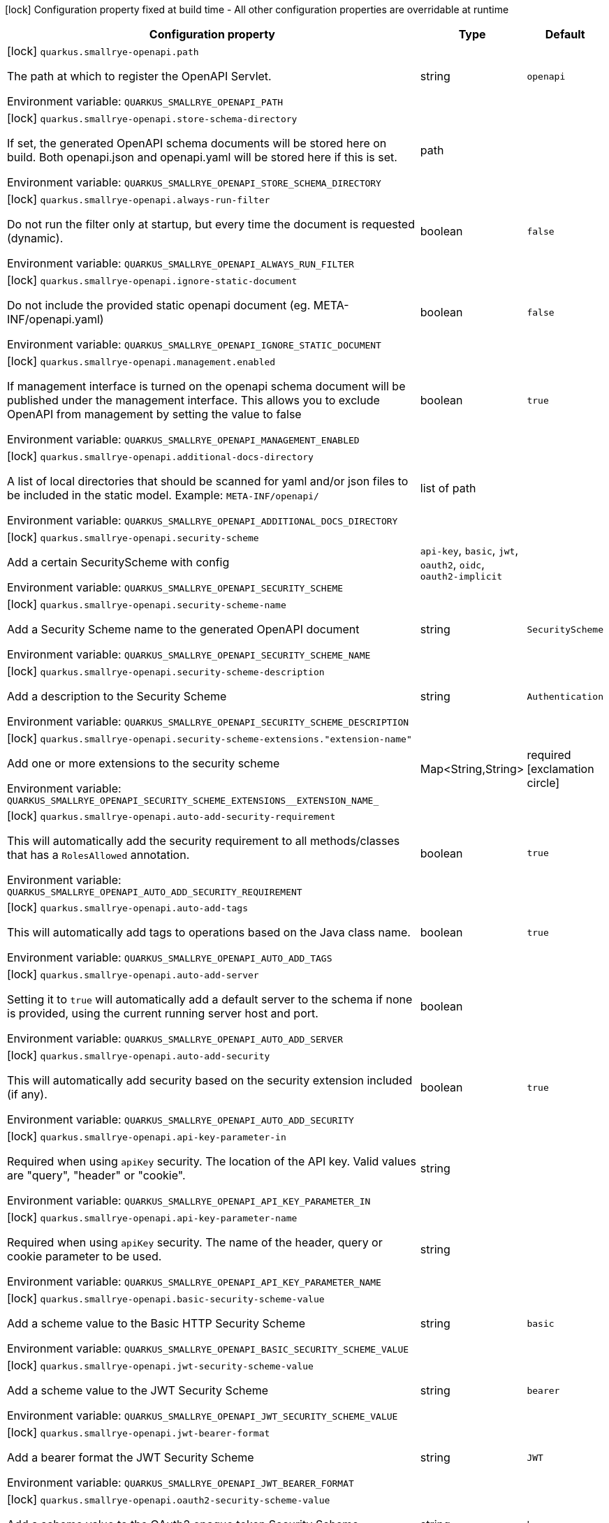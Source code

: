 :summaryTableId: quarkus-smallrye-openapi_quarkus-smallrye-openapi
[.configuration-legend]
icon:lock[title=Fixed at build time] Configuration property fixed at build time - All other configuration properties are overridable at runtime
[.configuration-reference.searchable, cols="80,.^10,.^10"]
|===

h|Configuration property
h|Type
h|Default

a|icon:lock[title=Fixed at build time] [[quarkus-smallrye-openapi_quarkus-smallrye-openapi-path]] `quarkus.smallrye-openapi.path`

[.description]
--
The path at which to register the OpenAPI Servlet.


ifdef::add-copy-button-to-env-var[]
Environment variable: env_var_with_copy_button:+++QUARKUS_SMALLRYE_OPENAPI_PATH+++[]
endif::add-copy-button-to-env-var[]
ifndef::add-copy-button-to-env-var[]
Environment variable: `+++QUARKUS_SMALLRYE_OPENAPI_PATH+++`
endif::add-copy-button-to-env-var[]
--
|string
|`openapi`

a|icon:lock[title=Fixed at build time] [[quarkus-smallrye-openapi_quarkus-smallrye-openapi-store-schema-directory]] `quarkus.smallrye-openapi.store-schema-directory`

[.description]
--
If set, the generated OpenAPI schema documents will be stored here on build. Both openapi.json and openapi.yaml will be stored here if this is set.


ifdef::add-copy-button-to-env-var[]
Environment variable: env_var_with_copy_button:+++QUARKUS_SMALLRYE_OPENAPI_STORE_SCHEMA_DIRECTORY+++[]
endif::add-copy-button-to-env-var[]
ifndef::add-copy-button-to-env-var[]
Environment variable: `+++QUARKUS_SMALLRYE_OPENAPI_STORE_SCHEMA_DIRECTORY+++`
endif::add-copy-button-to-env-var[]
--
|path
|

a|icon:lock[title=Fixed at build time] [[quarkus-smallrye-openapi_quarkus-smallrye-openapi-always-run-filter]] `quarkus.smallrye-openapi.always-run-filter`

[.description]
--
Do not run the filter only at startup, but every time the document is requested (dynamic).


ifdef::add-copy-button-to-env-var[]
Environment variable: env_var_with_copy_button:+++QUARKUS_SMALLRYE_OPENAPI_ALWAYS_RUN_FILTER+++[]
endif::add-copy-button-to-env-var[]
ifndef::add-copy-button-to-env-var[]
Environment variable: `+++QUARKUS_SMALLRYE_OPENAPI_ALWAYS_RUN_FILTER+++`
endif::add-copy-button-to-env-var[]
--
|boolean
|`false`

a|icon:lock[title=Fixed at build time] [[quarkus-smallrye-openapi_quarkus-smallrye-openapi-ignore-static-document]] `quarkus.smallrye-openapi.ignore-static-document`

[.description]
--
Do not include the provided static openapi document (eg. META-INF/openapi.yaml)


ifdef::add-copy-button-to-env-var[]
Environment variable: env_var_with_copy_button:+++QUARKUS_SMALLRYE_OPENAPI_IGNORE_STATIC_DOCUMENT+++[]
endif::add-copy-button-to-env-var[]
ifndef::add-copy-button-to-env-var[]
Environment variable: `+++QUARKUS_SMALLRYE_OPENAPI_IGNORE_STATIC_DOCUMENT+++`
endif::add-copy-button-to-env-var[]
--
|boolean
|`false`

a|icon:lock[title=Fixed at build time] [[quarkus-smallrye-openapi_quarkus-smallrye-openapi-management-enabled]] `quarkus.smallrye-openapi.management.enabled`

[.description]
--
If management interface is turned on the openapi schema document will be published under the management interface. This allows you to exclude OpenAPI from management by setting the value to false


ifdef::add-copy-button-to-env-var[]
Environment variable: env_var_with_copy_button:+++QUARKUS_SMALLRYE_OPENAPI_MANAGEMENT_ENABLED+++[]
endif::add-copy-button-to-env-var[]
ifndef::add-copy-button-to-env-var[]
Environment variable: `+++QUARKUS_SMALLRYE_OPENAPI_MANAGEMENT_ENABLED+++`
endif::add-copy-button-to-env-var[]
--
|boolean
|`true`

a|icon:lock[title=Fixed at build time] [[quarkus-smallrye-openapi_quarkus-smallrye-openapi-additional-docs-directory]] `quarkus.smallrye-openapi.additional-docs-directory`

[.description]
--
A list of local directories that should be scanned for yaml and/or json files to be included in the static model. Example: `META-INF/openapi/`


ifdef::add-copy-button-to-env-var[]
Environment variable: env_var_with_copy_button:+++QUARKUS_SMALLRYE_OPENAPI_ADDITIONAL_DOCS_DIRECTORY+++[]
endif::add-copy-button-to-env-var[]
ifndef::add-copy-button-to-env-var[]
Environment variable: `+++QUARKUS_SMALLRYE_OPENAPI_ADDITIONAL_DOCS_DIRECTORY+++`
endif::add-copy-button-to-env-var[]
--
|list of path
|

a|icon:lock[title=Fixed at build time] [[quarkus-smallrye-openapi_quarkus-smallrye-openapi-security-scheme]] `quarkus.smallrye-openapi.security-scheme`

[.description]
--
Add a certain SecurityScheme with config


ifdef::add-copy-button-to-env-var[]
Environment variable: env_var_with_copy_button:+++QUARKUS_SMALLRYE_OPENAPI_SECURITY_SCHEME+++[]
endif::add-copy-button-to-env-var[]
ifndef::add-copy-button-to-env-var[]
Environment variable: `+++QUARKUS_SMALLRYE_OPENAPI_SECURITY_SCHEME+++`
endif::add-copy-button-to-env-var[]
--
a|`api-key`, `basic`, `jwt`, `oauth2`, `oidc`, `oauth2-implicit`
|

a|icon:lock[title=Fixed at build time] [[quarkus-smallrye-openapi_quarkus-smallrye-openapi-security-scheme-name]] `quarkus.smallrye-openapi.security-scheme-name`

[.description]
--
Add a Security Scheme name to the generated OpenAPI document


ifdef::add-copy-button-to-env-var[]
Environment variable: env_var_with_copy_button:+++QUARKUS_SMALLRYE_OPENAPI_SECURITY_SCHEME_NAME+++[]
endif::add-copy-button-to-env-var[]
ifndef::add-copy-button-to-env-var[]
Environment variable: `+++QUARKUS_SMALLRYE_OPENAPI_SECURITY_SCHEME_NAME+++`
endif::add-copy-button-to-env-var[]
--
|string
|`SecurityScheme`

a|icon:lock[title=Fixed at build time] [[quarkus-smallrye-openapi_quarkus-smallrye-openapi-security-scheme-description]] `quarkus.smallrye-openapi.security-scheme-description`

[.description]
--
Add a description to the Security Scheme


ifdef::add-copy-button-to-env-var[]
Environment variable: env_var_with_copy_button:+++QUARKUS_SMALLRYE_OPENAPI_SECURITY_SCHEME_DESCRIPTION+++[]
endif::add-copy-button-to-env-var[]
ifndef::add-copy-button-to-env-var[]
Environment variable: `+++QUARKUS_SMALLRYE_OPENAPI_SECURITY_SCHEME_DESCRIPTION+++`
endif::add-copy-button-to-env-var[]
--
|string
|`Authentication`

a|icon:lock[title=Fixed at build time] [[quarkus-smallrye-openapi_quarkus-smallrye-openapi-security-scheme-extensions-extension-name]] `quarkus.smallrye-openapi.security-scheme-extensions."extension-name"`

[.description]
--
Add one or more extensions to the security scheme


ifdef::add-copy-button-to-env-var[]
Environment variable: env_var_with_copy_button:+++QUARKUS_SMALLRYE_OPENAPI_SECURITY_SCHEME_EXTENSIONS__EXTENSION_NAME_+++[]
endif::add-copy-button-to-env-var[]
ifndef::add-copy-button-to-env-var[]
Environment variable: `+++QUARKUS_SMALLRYE_OPENAPI_SECURITY_SCHEME_EXTENSIONS__EXTENSION_NAME_+++`
endif::add-copy-button-to-env-var[]
--
|Map<String,String>
|required icon:exclamation-circle[title=Configuration property is required]

a|icon:lock[title=Fixed at build time] [[quarkus-smallrye-openapi_quarkus-smallrye-openapi-auto-add-security-requirement]] `quarkus.smallrye-openapi.auto-add-security-requirement`

[.description]
--
This will automatically add the security requirement to all methods/classes that has a `RolesAllowed` annotation.


ifdef::add-copy-button-to-env-var[]
Environment variable: env_var_with_copy_button:+++QUARKUS_SMALLRYE_OPENAPI_AUTO_ADD_SECURITY_REQUIREMENT+++[]
endif::add-copy-button-to-env-var[]
ifndef::add-copy-button-to-env-var[]
Environment variable: `+++QUARKUS_SMALLRYE_OPENAPI_AUTO_ADD_SECURITY_REQUIREMENT+++`
endif::add-copy-button-to-env-var[]
--
|boolean
|`true`

a|icon:lock[title=Fixed at build time] [[quarkus-smallrye-openapi_quarkus-smallrye-openapi-auto-add-tags]] `quarkus.smallrye-openapi.auto-add-tags`

[.description]
--
This will automatically add tags to operations based on the Java class name.


ifdef::add-copy-button-to-env-var[]
Environment variable: env_var_with_copy_button:+++QUARKUS_SMALLRYE_OPENAPI_AUTO_ADD_TAGS+++[]
endif::add-copy-button-to-env-var[]
ifndef::add-copy-button-to-env-var[]
Environment variable: `+++QUARKUS_SMALLRYE_OPENAPI_AUTO_ADD_TAGS+++`
endif::add-copy-button-to-env-var[]
--
|boolean
|`true`

a|icon:lock[title=Fixed at build time] [[quarkus-smallrye-openapi_quarkus-smallrye-openapi-auto-add-server]] `quarkus.smallrye-openapi.auto-add-server`

[.description]
--
Setting it to `true` will automatically add a default server to the schema if none is provided, using the current running server host and port.


ifdef::add-copy-button-to-env-var[]
Environment variable: env_var_with_copy_button:+++QUARKUS_SMALLRYE_OPENAPI_AUTO_ADD_SERVER+++[]
endif::add-copy-button-to-env-var[]
ifndef::add-copy-button-to-env-var[]
Environment variable: `+++QUARKUS_SMALLRYE_OPENAPI_AUTO_ADD_SERVER+++`
endif::add-copy-button-to-env-var[]
--
|boolean
|

a|icon:lock[title=Fixed at build time] [[quarkus-smallrye-openapi_quarkus-smallrye-openapi-auto-add-security]] `quarkus.smallrye-openapi.auto-add-security`

[.description]
--
This will automatically add security based on the security extension included (if any).


ifdef::add-copy-button-to-env-var[]
Environment variable: env_var_with_copy_button:+++QUARKUS_SMALLRYE_OPENAPI_AUTO_ADD_SECURITY+++[]
endif::add-copy-button-to-env-var[]
ifndef::add-copy-button-to-env-var[]
Environment variable: `+++QUARKUS_SMALLRYE_OPENAPI_AUTO_ADD_SECURITY+++`
endif::add-copy-button-to-env-var[]
--
|boolean
|`true`

a|icon:lock[title=Fixed at build time] [[quarkus-smallrye-openapi_quarkus-smallrye-openapi-api-key-parameter-in]] `quarkus.smallrye-openapi.api-key-parameter-in`

[.description]
--
Required when using `apiKey` security. The location of the API key. Valid values are "query", "header" or "cookie".


ifdef::add-copy-button-to-env-var[]
Environment variable: env_var_with_copy_button:+++QUARKUS_SMALLRYE_OPENAPI_API_KEY_PARAMETER_IN+++[]
endif::add-copy-button-to-env-var[]
ifndef::add-copy-button-to-env-var[]
Environment variable: `+++QUARKUS_SMALLRYE_OPENAPI_API_KEY_PARAMETER_IN+++`
endif::add-copy-button-to-env-var[]
--
|string
|

a|icon:lock[title=Fixed at build time] [[quarkus-smallrye-openapi_quarkus-smallrye-openapi-api-key-parameter-name]] `quarkus.smallrye-openapi.api-key-parameter-name`

[.description]
--
Required when using `apiKey` security. The name of the header, query or cookie parameter to be used.


ifdef::add-copy-button-to-env-var[]
Environment variable: env_var_with_copy_button:+++QUARKUS_SMALLRYE_OPENAPI_API_KEY_PARAMETER_NAME+++[]
endif::add-copy-button-to-env-var[]
ifndef::add-copy-button-to-env-var[]
Environment variable: `+++QUARKUS_SMALLRYE_OPENAPI_API_KEY_PARAMETER_NAME+++`
endif::add-copy-button-to-env-var[]
--
|string
|

a|icon:lock[title=Fixed at build time] [[quarkus-smallrye-openapi_quarkus-smallrye-openapi-basic-security-scheme-value]] `quarkus.smallrye-openapi.basic-security-scheme-value`

[.description]
--
Add a scheme value to the Basic HTTP Security Scheme


ifdef::add-copy-button-to-env-var[]
Environment variable: env_var_with_copy_button:+++QUARKUS_SMALLRYE_OPENAPI_BASIC_SECURITY_SCHEME_VALUE+++[]
endif::add-copy-button-to-env-var[]
ifndef::add-copy-button-to-env-var[]
Environment variable: `+++QUARKUS_SMALLRYE_OPENAPI_BASIC_SECURITY_SCHEME_VALUE+++`
endif::add-copy-button-to-env-var[]
--
|string
|`basic`

a|icon:lock[title=Fixed at build time] [[quarkus-smallrye-openapi_quarkus-smallrye-openapi-jwt-security-scheme-value]] `quarkus.smallrye-openapi.jwt-security-scheme-value`

[.description]
--
Add a scheme value to the JWT Security Scheme


ifdef::add-copy-button-to-env-var[]
Environment variable: env_var_with_copy_button:+++QUARKUS_SMALLRYE_OPENAPI_JWT_SECURITY_SCHEME_VALUE+++[]
endif::add-copy-button-to-env-var[]
ifndef::add-copy-button-to-env-var[]
Environment variable: `+++QUARKUS_SMALLRYE_OPENAPI_JWT_SECURITY_SCHEME_VALUE+++`
endif::add-copy-button-to-env-var[]
--
|string
|`bearer`

a|icon:lock[title=Fixed at build time] [[quarkus-smallrye-openapi_quarkus-smallrye-openapi-jwt-bearer-format]] `quarkus.smallrye-openapi.jwt-bearer-format`

[.description]
--
Add a bearer format the JWT Security Scheme


ifdef::add-copy-button-to-env-var[]
Environment variable: env_var_with_copy_button:+++QUARKUS_SMALLRYE_OPENAPI_JWT_BEARER_FORMAT+++[]
endif::add-copy-button-to-env-var[]
ifndef::add-copy-button-to-env-var[]
Environment variable: `+++QUARKUS_SMALLRYE_OPENAPI_JWT_BEARER_FORMAT+++`
endif::add-copy-button-to-env-var[]
--
|string
|`JWT`

a|icon:lock[title=Fixed at build time] [[quarkus-smallrye-openapi_quarkus-smallrye-openapi-oauth2-security-scheme-value]] `quarkus.smallrye-openapi.oauth2-security-scheme-value`

[.description]
--
Add a scheme value to the OAuth2 opaque token Security Scheme


ifdef::add-copy-button-to-env-var[]
Environment variable: env_var_with_copy_button:+++QUARKUS_SMALLRYE_OPENAPI_OAUTH2_SECURITY_SCHEME_VALUE+++[]
endif::add-copy-button-to-env-var[]
ifndef::add-copy-button-to-env-var[]
Environment variable: `+++QUARKUS_SMALLRYE_OPENAPI_OAUTH2_SECURITY_SCHEME_VALUE+++`
endif::add-copy-button-to-env-var[]
--
|string
|`bearer`

a|icon:lock[title=Fixed at build time] [[quarkus-smallrye-openapi_quarkus-smallrye-openapi-oauth2-bearer-format]] `quarkus.smallrye-openapi.oauth2-bearer-format`

[.description]
--
Add a scheme value to OAuth2 opaque token Security Scheme


ifdef::add-copy-button-to-env-var[]
Environment variable: env_var_with_copy_button:+++QUARKUS_SMALLRYE_OPENAPI_OAUTH2_BEARER_FORMAT+++[]
endif::add-copy-button-to-env-var[]
ifndef::add-copy-button-to-env-var[]
Environment variable: `+++QUARKUS_SMALLRYE_OPENAPI_OAUTH2_BEARER_FORMAT+++`
endif::add-copy-button-to-env-var[]
--
|string
|`Opaque`

a|icon:lock[title=Fixed at build time] [[quarkus-smallrye-openapi_quarkus-smallrye-openapi-oidc-open-id-connect-url]] `quarkus.smallrye-openapi.oidc-open-id-connect-url`

[.description]
--
Add a openIdConnectUrl value to the OIDC Security Scheme


ifdef::add-copy-button-to-env-var[]
Environment variable: env_var_with_copy_button:+++QUARKUS_SMALLRYE_OPENAPI_OIDC_OPEN_ID_CONNECT_URL+++[]
endif::add-copy-button-to-env-var[]
ifndef::add-copy-button-to-env-var[]
Environment variable: `+++QUARKUS_SMALLRYE_OPENAPI_OIDC_OPEN_ID_CONNECT_URL+++`
endif::add-copy-button-to-env-var[]
--
|string
|

a|icon:lock[title=Fixed at build time] [[quarkus-smallrye-openapi_quarkus-smallrye-openapi-oauth2-implicit-refresh-url]] `quarkus.smallrye-openapi.oauth2-implicit-refresh-url`

[.description]
--
Add a implicit flow refreshUrl value to the OAuth2 Security Scheme


ifdef::add-copy-button-to-env-var[]
Environment variable: env_var_with_copy_button:+++QUARKUS_SMALLRYE_OPENAPI_OAUTH2_IMPLICIT_REFRESH_URL+++[]
endif::add-copy-button-to-env-var[]
ifndef::add-copy-button-to-env-var[]
Environment variable: `+++QUARKUS_SMALLRYE_OPENAPI_OAUTH2_IMPLICIT_REFRESH_URL+++`
endif::add-copy-button-to-env-var[]
--
|string
|

a|icon:lock[title=Fixed at build time] [[quarkus-smallrye-openapi_quarkus-smallrye-openapi-oauth2-implicit-authorization-url]] `quarkus.smallrye-openapi.oauth2-implicit-authorization-url`

[.description]
--
Add an implicit flow authorizationUrl value to the OAuth2 Security Scheme


ifdef::add-copy-button-to-env-var[]
Environment variable: env_var_with_copy_button:+++QUARKUS_SMALLRYE_OPENAPI_OAUTH2_IMPLICIT_AUTHORIZATION_URL+++[]
endif::add-copy-button-to-env-var[]
ifndef::add-copy-button-to-env-var[]
Environment variable: `+++QUARKUS_SMALLRYE_OPENAPI_OAUTH2_IMPLICIT_AUTHORIZATION_URL+++`
endif::add-copy-button-to-env-var[]
--
|string
|

a|icon:lock[title=Fixed at build time] [[quarkus-smallrye-openapi_quarkus-smallrye-openapi-oauth2-implicit-token-url]] `quarkus.smallrye-openapi.oauth2-implicit-token-url`

[.description]
--
Add an implicit flow tokenUrl value to the OAuth2 Security Scheme


ifdef::add-copy-button-to-env-var[]
Environment variable: env_var_with_copy_button:+++QUARKUS_SMALLRYE_OPENAPI_OAUTH2_IMPLICIT_TOKEN_URL+++[]
endif::add-copy-button-to-env-var[]
ifndef::add-copy-button-to-env-var[]
Environment variable: `+++QUARKUS_SMALLRYE_OPENAPI_OAUTH2_IMPLICIT_TOKEN_URL+++`
endif::add-copy-button-to-env-var[]
--
|string
|

a|icon:lock[title=Fixed at build time] [[quarkus-smallrye-openapi_quarkus-smallrye-openapi-open-api-version]] `quarkus.smallrye-openapi.open-api-version`

[.description]
--
Override the openapi version in the Schema document


ifdef::add-copy-button-to-env-var[]
Environment variable: env_var_with_copy_button:+++QUARKUS_SMALLRYE_OPENAPI_OPEN_API_VERSION+++[]
endif::add-copy-button-to-env-var[]
ifndef::add-copy-button-to-env-var[]
Environment variable: `+++QUARKUS_SMALLRYE_OPENAPI_OPEN_API_VERSION+++`
endif::add-copy-button-to-env-var[]
--
|string
|

a|icon:lock[title=Fixed at build time] [[quarkus-smallrye-openapi_quarkus-smallrye-openapi-info-title]] `quarkus.smallrye-openapi.info-title`

[.description]
--
Set the title in Info tag in the Schema document


ifdef::add-copy-button-to-env-var[]
Environment variable: env_var_with_copy_button:+++QUARKUS_SMALLRYE_OPENAPI_INFO_TITLE+++[]
endif::add-copy-button-to-env-var[]
ifndef::add-copy-button-to-env-var[]
Environment variable: `+++QUARKUS_SMALLRYE_OPENAPI_INFO_TITLE+++`
endif::add-copy-button-to-env-var[]
--
|string
|

a|icon:lock[title=Fixed at build time] [[quarkus-smallrye-openapi_quarkus-smallrye-openapi-info-version]] `quarkus.smallrye-openapi.info-version`

[.description]
--
Set the version in Info tag in the Schema document


ifdef::add-copy-button-to-env-var[]
Environment variable: env_var_with_copy_button:+++QUARKUS_SMALLRYE_OPENAPI_INFO_VERSION+++[]
endif::add-copy-button-to-env-var[]
ifndef::add-copy-button-to-env-var[]
Environment variable: `+++QUARKUS_SMALLRYE_OPENAPI_INFO_VERSION+++`
endif::add-copy-button-to-env-var[]
--
|string
|

a|icon:lock[title=Fixed at build time] [[quarkus-smallrye-openapi_quarkus-smallrye-openapi-info-description]] `quarkus.smallrye-openapi.info-description`

[.description]
--
Set the description in Info tag in the Schema document


ifdef::add-copy-button-to-env-var[]
Environment variable: env_var_with_copy_button:+++QUARKUS_SMALLRYE_OPENAPI_INFO_DESCRIPTION+++[]
endif::add-copy-button-to-env-var[]
ifndef::add-copy-button-to-env-var[]
Environment variable: `+++QUARKUS_SMALLRYE_OPENAPI_INFO_DESCRIPTION+++`
endif::add-copy-button-to-env-var[]
--
|string
|

a|icon:lock[title=Fixed at build time] [[quarkus-smallrye-openapi_quarkus-smallrye-openapi-info-terms-of-service]] `quarkus.smallrye-openapi.info-terms-of-service`

[.description]
--
Set the terms of the service in Info tag in the Schema document


ifdef::add-copy-button-to-env-var[]
Environment variable: env_var_with_copy_button:+++QUARKUS_SMALLRYE_OPENAPI_INFO_TERMS_OF_SERVICE+++[]
endif::add-copy-button-to-env-var[]
ifndef::add-copy-button-to-env-var[]
Environment variable: `+++QUARKUS_SMALLRYE_OPENAPI_INFO_TERMS_OF_SERVICE+++`
endif::add-copy-button-to-env-var[]
--
|string
|

a|icon:lock[title=Fixed at build time] [[quarkus-smallrye-openapi_quarkus-smallrye-openapi-info-contact-email]] `quarkus.smallrye-openapi.info-contact-email`

[.description]
--
Set the contact email in Info tag in the Schema document


ifdef::add-copy-button-to-env-var[]
Environment variable: env_var_with_copy_button:+++QUARKUS_SMALLRYE_OPENAPI_INFO_CONTACT_EMAIL+++[]
endif::add-copy-button-to-env-var[]
ifndef::add-copy-button-to-env-var[]
Environment variable: `+++QUARKUS_SMALLRYE_OPENAPI_INFO_CONTACT_EMAIL+++`
endif::add-copy-button-to-env-var[]
--
|string
|

a|icon:lock[title=Fixed at build time] [[quarkus-smallrye-openapi_quarkus-smallrye-openapi-info-contact-name]] `quarkus.smallrye-openapi.info-contact-name`

[.description]
--
Set the contact name in Info tag in the Schema document


ifdef::add-copy-button-to-env-var[]
Environment variable: env_var_with_copy_button:+++QUARKUS_SMALLRYE_OPENAPI_INFO_CONTACT_NAME+++[]
endif::add-copy-button-to-env-var[]
ifndef::add-copy-button-to-env-var[]
Environment variable: `+++QUARKUS_SMALLRYE_OPENAPI_INFO_CONTACT_NAME+++`
endif::add-copy-button-to-env-var[]
--
|string
|

a|icon:lock[title=Fixed at build time] [[quarkus-smallrye-openapi_quarkus-smallrye-openapi-info-contact-url]] `quarkus.smallrye-openapi.info-contact-url`

[.description]
--
Set the contact url in Info tag in the Schema document


ifdef::add-copy-button-to-env-var[]
Environment variable: env_var_with_copy_button:+++QUARKUS_SMALLRYE_OPENAPI_INFO_CONTACT_URL+++[]
endif::add-copy-button-to-env-var[]
ifndef::add-copy-button-to-env-var[]
Environment variable: `+++QUARKUS_SMALLRYE_OPENAPI_INFO_CONTACT_URL+++`
endif::add-copy-button-to-env-var[]
--
|string
|

a|icon:lock[title=Fixed at build time] [[quarkus-smallrye-openapi_quarkus-smallrye-openapi-info-license-name]] `quarkus.smallrye-openapi.info-license-name`

[.description]
--
Set the license name in Info tag in the Schema document


ifdef::add-copy-button-to-env-var[]
Environment variable: env_var_with_copy_button:+++QUARKUS_SMALLRYE_OPENAPI_INFO_LICENSE_NAME+++[]
endif::add-copy-button-to-env-var[]
ifndef::add-copy-button-to-env-var[]
Environment variable: `+++QUARKUS_SMALLRYE_OPENAPI_INFO_LICENSE_NAME+++`
endif::add-copy-button-to-env-var[]
--
|string
|

a|icon:lock[title=Fixed at build time] [[quarkus-smallrye-openapi_quarkus-smallrye-openapi-info-license-url]] `quarkus.smallrye-openapi.info-license-url`

[.description]
--
Set the license url in Info tag in the Schema document


ifdef::add-copy-button-to-env-var[]
Environment variable: env_var_with_copy_button:+++QUARKUS_SMALLRYE_OPENAPI_INFO_LICENSE_URL+++[]
endif::add-copy-button-to-env-var[]
ifndef::add-copy-button-to-env-var[]
Environment variable: `+++QUARKUS_SMALLRYE_OPENAPI_INFO_LICENSE_URL+++`
endif::add-copy-button-to-env-var[]
--
|string
|

a|icon:lock[title=Fixed at build time] [[quarkus-smallrye-openapi_quarkus-smallrye-openapi-operation-id-strategy]] `quarkus.smallrye-openapi.operation-id-strategy`

[.description]
--
Set the strategy to automatically create an operation Id


ifdef::add-copy-button-to-env-var[]
Environment variable: env_var_with_copy_button:+++QUARKUS_SMALLRYE_OPENAPI_OPERATION_ID_STRATEGY+++[]
endif::add-copy-button-to-env-var[]
ifndef::add-copy-button-to-env-var[]
Environment variable: `+++QUARKUS_SMALLRYE_OPENAPI_OPERATION_ID_STRATEGY+++`
endif::add-copy-button-to-env-var[]
--
a|`method`, `class-method`, `package-class-method`
|

a| [[quarkus-smallrye-openapi_quarkus-smallrye-openapi-enable]] `quarkus.smallrye-openapi.enable`

[.description]
--
Enable the openapi endpoint. By default it's enabled.


ifdef::add-copy-button-to-env-var[]
Environment variable: env_var_with_copy_button:+++QUARKUS_SMALLRYE_OPENAPI_ENABLE+++[]
endif::add-copy-button-to-env-var[]
ifndef::add-copy-button-to-env-var[]
Environment variable: `+++QUARKUS_SMALLRYE_OPENAPI_ENABLE+++`
endif::add-copy-button-to-env-var[]
--
|boolean
|`true`

a| [[quarkus-smallrye-openapi_quarkus-smallrye-openapi-servers]] `quarkus.smallrye-openapi.servers`

[.description]
--
Specify the list of global servers that provide connectivity information


ifdef::add-copy-button-to-env-var[]
Environment variable: env_var_with_copy_button:+++QUARKUS_SMALLRYE_OPENAPI_SERVERS+++[]
endif::add-copy-button-to-env-var[]
ifndef::add-copy-button-to-env-var[]
Environment variable: `+++QUARKUS_SMALLRYE_OPENAPI_SERVERS+++`
endif::add-copy-button-to-env-var[]
--
|list of string
|

|===


:!summaryTableId: